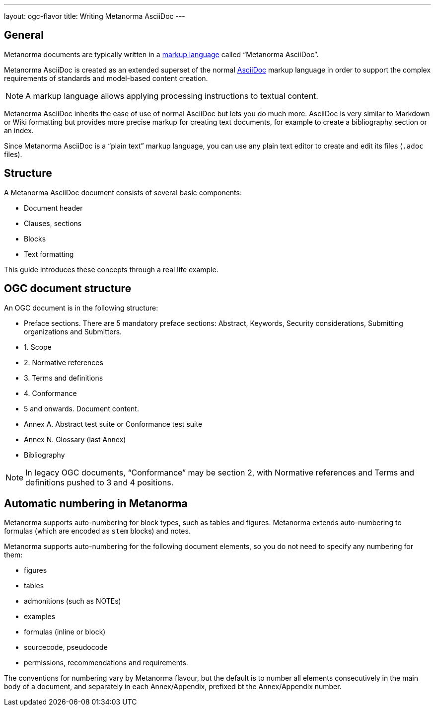---
layout: ogc-flavor
title: Writing Metanorma AsciiDoc
---
// include::/author/concepts/intro_to_asciidoc/[tag=tutorial]

== General

Metanorma documents are typically written in a
https://en.wikipedia.org/wiki/Markup_language[markup language] called
"`Metanorma AsciiDoc`".

Metanorma AsciiDoc is created as an extended superset of the normal
https://asciidoc.org[AsciiDoc] markup language in order to support the complex
requirements of standards and model-based content creation.

NOTE: A markup language allows applying processing instructions to textual
content.

Metanorma AsciiDoc inherits the ease of use of normal AsciiDoc but lets you do
much more. AsciiDoc is very similar to Markdown or Wiki formatting but provides
more precise markup for creating text documents, for example to create a
bibliography section or an index.

Since Metanorma AsciiDoc is a "`plain text`" markup language, you can use any
plain text editor to create and edit its files (`.adoc` files).

== Structure

A Metanorma AsciiDoc document consists of several basic components:

* Document header
* Clauses, sections
* Blocks
* Text formatting

This guide introduces these concepts through a real life example.

== OGC document structure

An OGC document is in the following structure:

* Preface sections. There are 5 mandatory preface sections: Abstract, Keywords, Security considerations, Submitting organizations and Submitters.

* 1. Scope
* 2. Normative references
* 3. Terms and definitions
* 4. Conformance
* 5 and onwards. Document content.
* Annex A. Abstract test suite or Conformance test suite
* Annex N. Glossary (last Annex)
* Bibliography

NOTE: In legacy OGC documents, "`Conformance`" may be section 2, with
Normative references and Terms and definitions pushed to 3 and 4 positions.


== Automatic numbering in Metanorma
// include::/author/concepts/auto_numbering/[tag=auto-num-intro]

Metanorma supports auto-numbering for  block types, such as tables and figures.
Metanorma extends auto-numbering to formulas (which are encoded as `stem` blocks) and notes.

Metanorma supports auto-numbering for the following document elements, so you do
not need to specify any numbering for them:

* figures
* tables
* admonitions (such as NOTEs)
* examples
* formulas (inline or block)
* sourcecode, pseudocode
* permissions, recommendations and requirements.

The conventions for numbering vary by Metanorma flavour, but the default is to
number all elements consecutively in the main body of a document, and separately
in each Annex/Appendix, prefixed bt the Annex/Appendix number.
